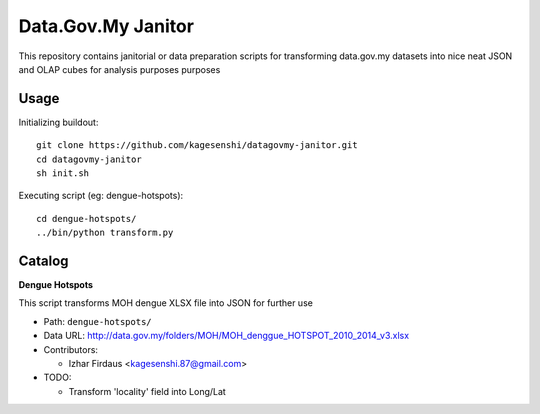 ====================
Data.Gov.My Janitor
====================

This repository contains janitorial or data preparation scripts for
transforming data.gov.my datasets into nice neat JSON and OLAP cubes
for analysis purposes purposes

Usage
======

Initializing buildout::

    git clone https://github.com/kagesenshi/datagovmy-janitor.git
    cd datagovmy-janitor
    sh init.sh

Executing script (eg: dengue-hotspots)::

    cd dengue-hotspots/
    ../bin/python transform.py

Catalog
========

**Dengue Hotspots**

This script transforms MOH dengue XLSX file into JSON for further use

- Path: ``dengue-hotspots/``

- Data URL: http://data.gov.my/folders/MOH/MOH_denggue_HOTSPOT_2010_2014_v3.xlsx

- Contributors:

  - Izhar Firdaus <kagesenshi.87@gmail.com>

- TODO:

  - Transform 'locality' field into Long/Lat
